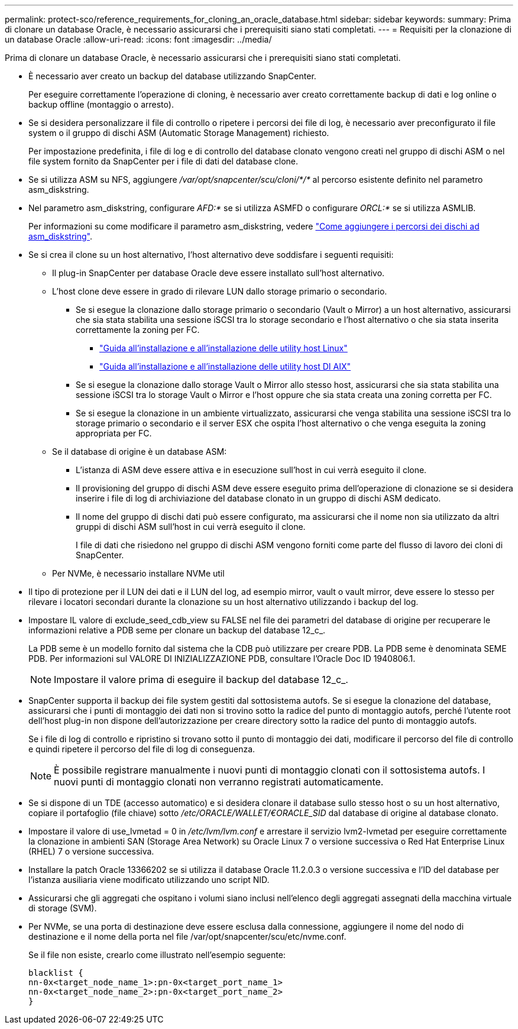 ---
permalink: protect-sco/reference_requirements_for_cloning_an_oracle_database.html 
sidebar: sidebar 
keywords:  
summary: Prima di clonare un database Oracle, è necessario assicurarsi che i prerequisiti siano stati completati. 
---
= Requisiti per la clonazione di un database Oracle
:allow-uri-read: 
:icons: font
:imagesdir: ../media/


[role="lead"]
Prima di clonare un database Oracle, è necessario assicurarsi che i prerequisiti siano stati completati.

* È necessario aver creato un backup del database utilizzando SnapCenter.
+
Per eseguire correttamente l'operazione di cloning, è necessario aver creato correttamente backup di dati e log online o backup offline (montaggio o arresto).

* Se si desidera personalizzare il file di controllo o ripetere i percorsi dei file di log, è necessario aver preconfigurato il file system o il gruppo di dischi ASM (Automatic Storage Management) richiesto.
+
Per impostazione predefinita, i file di log e di controllo del database clonato vengono creati nel gruppo di dischi ASM o nel file system fornito da SnapCenter per i file di dati del database clone.

* Se si utilizza ASM su NFS, aggiungere _/var/opt/snapcenter/scu/cloni/*/*_ al percorso esistente definito nel parametro asm_diskstring.
* Nel parametro asm_diskstring, configurare _AFD:*_ se si utilizza ASMFD o configurare _ORCL:*_ se si utilizza ASMLIB.
+
Per informazioni su come modificare il parametro asm_diskstring, vedere https://kb.netapp.com/Advice_and_Troubleshooting/Data_Protection_and_Security/SnapCenter/Disk_paths_are_not_added_to_the_asm_diskstring_database_parameter["Come aggiungere i percorsi dei dischi ad asm_diskstring"^].

* Se si crea il clone su un host alternativo, l'host alternativo deve soddisfare i seguenti requisiti:
+
** Il plug-in SnapCenter per database Oracle deve essere installato sull'host alternativo.
** L'host clone deve essere in grado di rilevare LUN dallo storage primario o secondario.
+
*** Se si esegue la clonazione dallo storage primario o secondario (Vault o Mirror) a un host alternativo, assicurarsi che sia stata stabilita una sessione iSCSI tra lo storage secondario e l'host alternativo o che sia stata inserita correttamente la zoning per FC.
+
**** https://library.netapp.com/ecm/ecm_download_file/ECMLP2547936["Guida all'installazione e all'installazione delle utility host Linux"^]
**** https://library.netapp.com/ecm/ecm_download_file/ECMP1119223["Guida all'installazione e all'installazione delle utility host DI AIX"^]


*** Se si esegue la clonazione dallo storage Vault o Mirror allo stesso host, assicurarsi che sia stata stabilita una sessione iSCSI tra lo storage Vault o Mirror e l'host oppure che sia stata creata una zoning corretta per FC.
*** Se si esegue la clonazione in un ambiente virtualizzato, assicurarsi che venga stabilita una sessione iSCSI tra lo storage primario o secondario e il server ESX che ospita l'host alternativo o che venga eseguita la zoning appropriata per FC.


** Se il database di origine è un database ASM:
+
*** L'istanza di ASM deve essere attiva e in esecuzione sull'host in cui verrà eseguito il clone.
*** Il provisioning del gruppo di dischi ASM deve essere eseguito prima dell'operazione di clonazione se si desidera inserire i file di log di archiviazione del database clonato in un gruppo di dischi ASM dedicato.
*** Il nome del gruppo di dischi dati può essere configurato, ma assicurarsi che il nome non sia utilizzato da altri gruppi di dischi ASM sull'host in cui verrà eseguito il clone.
+
I file di dati che risiedono nel gruppo di dischi ASM vengono forniti come parte del flusso di lavoro dei cloni di SnapCenter.



** Per NVMe, è necessario installare NVMe util


* Il tipo di protezione per il LUN dei dati e il LUN del log, ad esempio mirror, vault o vault mirror, deve essere lo stesso per rilevare i locatori secondari durante la clonazione su un host alternativo utilizzando i backup del log.
* Impostare IL valore di exclude_seed_cdb_view su FALSE nel file dei parametri del database di origine per recuperare le informazioni relative a PDB seme per clonare un backup del database 12_c_.
+
La PDB seme è un modello fornito dal sistema che la CDB può utilizzare per creare PDB. La PDB seme è denominata SEME PDB. Per informazioni sul VALORE DI INIZIALIZZAZIONE PDB, consultare l'Oracle Doc ID 1940806.1.

+

NOTE: Impostare il valore prima di eseguire il backup del database 12_c_.

* SnapCenter supporta il backup dei file system gestiti dal sottosistema autofs. Se si esegue la clonazione del database, assicurarsi che i punti di montaggio dei dati non si trovino sotto la radice del punto di montaggio autofs, perché l'utente root dell'host plug-in non dispone dell'autorizzazione per creare directory sotto la radice del punto di montaggio autofs.
+
Se i file di log di controllo e ripristino si trovano sotto il punto di montaggio dei dati, modificare il percorso del file di controllo e quindi ripetere il percorso del file di log di conseguenza.

+

NOTE: È possibile registrare manualmente i nuovi punti di montaggio clonati con il sottosistema autofs. I nuovi punti di montaggio clonati non verranno registrati automaticamente.

* Se si dispone di un TDE (accesso automatico) e si desidera clonare il database sullo stesso host o su un host alternativo, copiare il portafoglio (file chiave) sotto _/etc/ORACLE/WALLET/€ORACLE_SID_ dal database di origine al database clonato.
* Impostare il valore di use_lvmetad = 0 in _/etc/lvm/lvm.conf_ e arrestare il servizio lvm2-lvmetad per eseguire correttamente la clonazione in ambienti SAN (Storage Area Network) su Oracle Linux 7 o versione successiva o Red Hat Enterprise Linux (RHEL) 7 o versione successiva.
* Installare la patch Oracle 13366202 se si utilizza il database Oracle 11.2.0.3 o versione successiva e l'ID del database per l'istanza ausiliaria viene modificato utilizzando uno script NID.
* Assicurarsi che gli aggregati che ospitano i volumi siano inclusi nell'elenco degli aggregati assegnati della macchina virtuale di storage (SVM).
* Per NVMe, se una porta di destinazione deve essere esclusa dalla connessione, aggiungere il nome del nodo di destinazione e il nome della porta nel file /var/opt/snapcenter/scu/etc/nvme.conf.
+
Se il file non esiste, crearlo come illustrato nell'esempio seguente:

+
....
blacklist {
nn-0x<target_node_name_1>:pn-0x<target_port_name_1>
nn-0x<target_node_name_2>:pn-0x<target_port_name_2>
}
....

